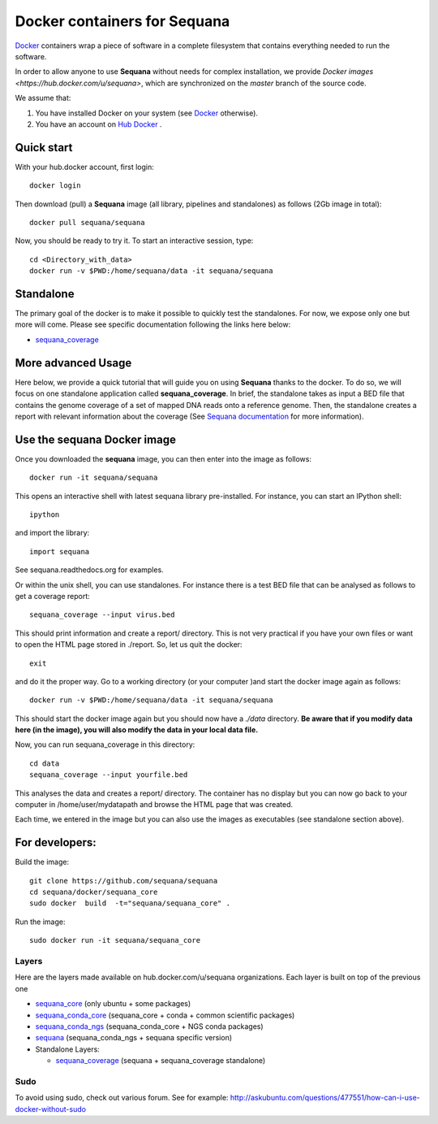 Docker containers for **Sequana**
====================================

`Docker <http://www.docker.com>`_ containers wrap a piece of software in a complete filesystem that contains everything needed to run the software.

In order to allow anyone to use **Sequana** without needs for complex installation, we provide
`Docker images <https://hub.docker.com/u/sequana>`, which are synchronized on the *master*
branch of the source code.

We assume that:

#. You have installed Docker on your system (see  `Docker <https://www.docker.com>`_ otherwise).
#. You have an account on  `Hub Docker <https://www.hub.docker.com>`_ .


Quick start
----------------
With your hub.docker account, first login::

    docker login

Then download (pull) a **Sequana** image (all library, pipelines and standalones) as follows (2Gb image in total)::

    docker pull sequana/sequana

Now, you should be ready to try it. To start an interactive session, type::

    cd <Directory_with_data>
    docker run -v $PWD:/home/sequana/data -it sequana/sequana
    

Standalone
----------------

The primary goal of the docker is to make it possible to quickly test the
standalones. For now, we expose only one but more will come. Please see specific 
documentation following the links here below:

- sequana_coverage_

.. _sequana_coverage: sequana_coverage/README.rst


More advanced Usage
---------------------------

Here below, we provide a quick tutorial that will guide you on using **Sequana**
thanks to the docker. To do so, we will focus on one standalone application
called **sequana_coverage**. In brief, the standalone takes as input a BED file
that contains the genome coverage of a set of mapped DNA reads onto a reference
genome. Then, the standalone creates a report with relevant information about
the coverage (See `Sequana documentation <sequana.readthedocs.org>`_ for
more information).

Use the **sequana** Docker image
---------------------------------------

Once you downloaded the **sequana** image, you can then enter into the image as follows::

    docker run -it sequana/sequana

This opens an interactive shell with latest sequana library pre-installed. For instance, you can
start an IPython shell::

    ipython
    
and import the library::

    import sequana

See sequana.readthedocs.org for examples.

Or within the unix shell, you can use standalones. For instance there is a test
BED file that can be analysed as follows to get a coverage report::

    sequana_coverage --input virus.bed

This should print information and create a report/ directory. This is not very
practical if you have your own files or want to open the HTML page stored in
./report. So, let us quit the docker::

    exit

and do it the proper way. Go to a working directory (or your computer )and start the 
docker image again as follows::

    docker run -v $PWD:/home/sequana/data -it sequana/sequana

This should start the docker image again but you should now have a *./data*
directory. **Be aware that if you modify data here (in the image),
you will also modify the data in your local data file.**

Now, you can run sequana_coverage in this directory::

    cd data
    sequana_coverage --input yourfile.bed

This analyses the data and creates a report/ directory. The container has no
display but you can now go back to your computer in /home/user/mydatapath and
browse the HTML page that was created.

Each time, we entered in the image but you can also use the images as
executables (see standalone section above).


For developers:
------------------


Build the image::

    git clone https://github.com/sequana/sequana
    cd sequana/docker/sequana_core
    sudo docker  build  -t="sequana/sequana_core" .

Run the image::

    sudo docker run -it sequana/sequana_core


Layers
~~~~~~~~~~~
Here are the layers made available on hub.docker.com/u/sequana organizations.
Each layer is built on top of the previous one

- sequana_core_  (only ubuntu + some packages)
- sequana_conda_core_ (sequana_core + conda + common scientific packages)
- sequana_conda_ngs_ (sequana_conda_core + NGS conda packages)
- sequana_ (sequana_conda_ngs + sequana specific version)
- Standalone Layers:

  - sequana_coverage_ (sequana + sequana_coverage standalone)

.. _sequana_core: sequana_core/README.rst
.. _sequana_conda_core: sequana_conda_core/README.rst
.. _sequana_conda_ngs: sequana_conda_ngs/README.rst
.. _sequana: sequana/README.rst
.. _sequana_coverage: sequana_coverage/README.rst



Sudo
~~~~~~~~~

To avoid using sudo, check out various forum. See for example:  http://askubuntu.com/questions/477551/how-can-i-use-docker-without-sudo

